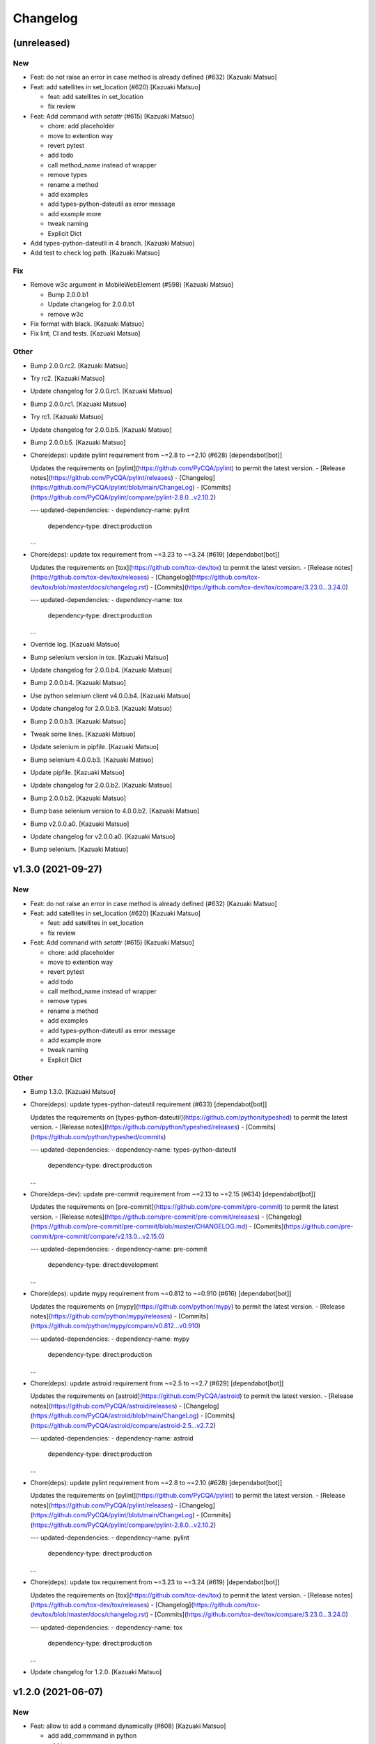 Changelog
=========


(unreleased)
------------

New
~~~
- Feat: do not raise an error in case method is already defined (#632)
  [Kazuaki Matsuo]
- Feat: add satellites in set_location (#620) [Kazuaki Matsuo]

  * feat: add satellites in set_location

  * fix review
- Feat: Add command with `setattr` (#615) [Kazuaki Matsuo]

  * chore: add placeholder

  * move to extention way

  * revert pytest

  * add todo

  * call method_name instead of wrapper

  * remove types

  * rename a method

  * add examples

  * add types-python-dateutil as error message

  * add example more

  * tweak naming

  * Explicit Dict
- Add types-python-dateutil in 4 branch. [Kazuaki Matsuo]
- Add test to check log path. [Kazuaki Matsuo]

Fix
~~~
- Remove w3c argument in MobileWebElement (#598) [Kazuaki Matsuo]

  * Bump 2.0.0.b1

  * Update changelog for 2.0.0.b1

  * remove w3c
- Fix format with black. [Kazuaki Matsuo]
- Fix lint, CI and tests. [Kazuaki Matsuo]

Other
~~~~~
- Bump 2.0.0.rc2. [Kazuaki Matsuo]
- Try rc2. [Kazuaki Matsuo]
- Update changelog for 2.0.0.rc1. [Kazuaki Matsuo]
- Bump 2.0.0.rc1. [Kazuaki Matsuo]
- Try rc1. [Kazuaki Matsuo]
- Update changelog for 2.0.0.b5. [Kazuaki Matsuo]
- Bump 2.0.0.b5. [Kazuaki Matsuo]
- Chore(deps): update pylint requirement from ~=2.8 to ~=2.10 (#628)
  [dependabot[bot]]

  Updates the requirements on [pylint](https://github.com/PyCQA/pylint) to permit the latest version.
  - [Release notes](https://github.com/PyCQA/pylint/releases)
  - [Changelog](https://github.com/PyCQA/pylint/blob/main/ChangeLog)
  - [Commits](https://github.com/PyCQA/pylint/compare/pylint-2.8.0...v2.10.2)

  ---
  updated-dependencies:
  - dependency-name: pylint
    dependency-type: direct:production
  ...
- Chore(deps): update tox requirement from ~=3.23 to ~=3.24 (#619)
  [dependabot[bot]]

  Updates the requirements on [tox](https://github.com/tox-dev/tox) to permit the latest version.
  - [Release notes](https://github.com/tox-dev/tox/releases)
  - [Changelog](https://github.com/tox-dev/tox/blob/master/docs/changelog.rst)
  - [Commits](https://github.com/tox-dev/tox/compare/3.23.0...3.24.0)

  ---
  updated-dependencies:
  - dependency-name: tox
    dependency-type: direct:production
  ...
- Override log. [Kazuaki Matsuo]
- Bump selenium version in tox. [Kazuaki Matsuo]
- Update changelog for 2.0.0.b4. [Kazuaki Matsuo]
- Bump 2.0.0.b4. [Kazuaki Matsuo]
- Use python selenium client v4.0.0.b4. [Kazuaki Matsuo]
- Update changelog for 2.0.0.b3. [Kazuaki Matsuo]
- Bump 2.0.0.b3. [Kazuaki Matsuo]
- Tweak some lines. [Kazuaki Matsuo]
- Update selenium in pipfile. [Kazuaki Matsuo]
- Bump selenium 4.0.0.b3. [Kazuaki Matsuo]
- Update pipfile. [Kazuaki Matsuo]
- Update changelog for 2.0.0.b2. [Kazuaki Matsuo]
- Bump 2.0.0.b2. [Kazuaki Matsuo]
- Bump base selenium version to 4.0.0.b2. [Kazuaki Matsuo]
- Bump v2.0.0.a0. [Kazuaki Matsuo]
- Update changelog for v2.0.0.a0. [Kazuaki Matsuo]
- Bump selenium. [Kazuaki Matsuo]


v1.3.0 (2021-09-27)
-------------------

New
~~~
- Feat: do not raise an error in case method is already defined (#632)
  [Kazuaki Matsuo]
- Feat: add satellites in set_location (#620) [Kazuaki Matsuo]

  * feat: add satellites in set_location

  * fix review
- Feat: Add command with `setattr` (#615) [Kazuaki Matsuo]

  * chore: add placeholder

  * move to extention way

  * revert pytest

  * add todo

  * call method_name instead of wrapper

  * remove types

  * rename a method

  * add examples

  * add types-python-dateutil as error message

  * add example more

  * tweak naming

  * Explicit Dict

Other
~~~~~
- Bump 1.3.0. [Kazuaki Matsuo]
- Chore(deps): update types-python-dateutil requirement (#633)
  [dependabot[bot]]

  Updates the requirements on [types-python-dateutil](https://github.com/python/typeshed) to permit the latest version.
  - [Release notes](https://github.com/python/typeshed/releases)
  - [Commits](https://github.com/python/typeshed/commits)

  ---
  updated-dependencies:
  - dependency-name: types-python-dateutil
    dependency-type: direct:production
  ...
- Chore(deps-dev): update pre-commit requirement from ~=2.13 to ~=2.15
  (#634) [dependabot[bot]]

  Updates the requirements on [pre-commit](https://github.com/pre-commit/pre-commit) to permit the latest version.
  - [Release notes](https://github.com/pre-commit/pre-commit/releases)
  - [Changelog](https://github.com/pre-commit/pre-commit/blob/master/CHANGELOG.md)
  - [Commits](https://github.com/pre-commit/pre-commit/compare/v2.13.0...v2.15.0)

  ---
  updated-dependencies:
  - dependency-name: pre-commit
    dependency-type: direct:development
  ...
- Chore(deps): update mypy requirement from ~=0.812 to ~=0.910 (#616)
  [dependabot[bot]]

  Updates the requirements on [mypy](https://github.com/python/mypy) to permit the latest version.
  - [Release notes](https://github.com/python/mypy/releases)
  - [Commits](https://github.com/python/mypy/compare/v0.812...v0.910)

  ---
  updated-dependencies:
  - dependency-name: mypy
    dependency-type: direct:production
  ...
- Chore(deps): update astroid requirement from ~=2.5 to ~=2.7 (#629)
  [dependabot[bot]]

  Updates the requirements on [astroid](https://github.com/PyCQA/astroid) to permit the latest version.
  - [Release notes](https://github.com/PyCQA/astroid/releases)
  - [Changelog](https://github.com/PyCQA/astroid/blob/main/ChangeLog)
  - [Commits](https://github.com/PyCQA/astroid/compare/astroid-2.5...v2.7.2)

  ---
  updated-dependencies:
  - dependency-name: astroid
    dependency-type: direct:production
  ...
- Chore(deps): update pylint requirement from ~=2.8 to ~=2.10 (#628)
  [dependabot[bot]]

  Updates the requirements on [pylint](https://github.com/PyCQA/pylint) to permit the latest version.
  - [Release notes](https://github.com/PyCQA/pylint/releases)
  - [Changelog](https://github.com/PyCQA/pylint/blob/main/ChangeLog)
  - [Commits](https://github.com/PyCQA/pylint/compare/pylint-2.8.0...v2.10.2)

  ---
  updated-dependencies:
  - dependency-name: pylint
    dependency-type: direct:production
  ...
- Chore(deps): update tox requirement from ~=3.23 to ~=3.24 (#619)
  [dependabot[bot]]

  Updates the requirements on [tox](https://github.com/tox-dev/tox) to permit the latest version.
  - [Release notes](https://github.com/tox-dev/tox/releases)
  - [Changelog](https://github.com/tox-dev/tox/blob/master/docs/changelog.rst)
  - [Commits](https://github.com/tox-dev/tox/compare/3.23.0...3.24.0)

  ---
  updated-dependencies:
  - dependency-name: tox
    dependency-type: direct:production
  ...
- Update changelog for 1.2.0. [Kazuaki Matsuo]


v1.2.0 (2021-06-07)
-------------------

New
~~~
- Feat: allow to add a command dynamically (#608) [Kazuaki Matsuo]

  * add add_commmand in python

  * add test

  * add exceptions, tweak method

  * append docstring

  * add $id example

  * use pytest.raises

  * add examples as docstring

Other
~~~~~
- Bump 1.2.0. [Kazuaki Matsuo]
- Chore(deps-dev): update pre-commit requirement from ~=2.12 to ~=2.13
  (#607) [dependabot[bot]]

  Updates the requirements on [pre-commit](https://github.com/pre-commit/pre-commit) to permit the latest version.
  - [Release notes](https://github.com/pre-commit/pre-commit/releases)
  - [Changelog](https://github.com/pre-commit/pre-commit/blob/master/CHANGELOG.md)
  - [Commits](https://github.com/pre-commit/pre-commit/compare/v2.12.0...v2.13.0)
- Chore(deps): update pytest-cov requirement from ~=2.11 to ~=2.12
  (#606) [Kazuaki Matsuo, dependabot[bot]]

  * chore(deps): update pytest-cov requirement from ~=2.11 to ~=2.12

  Updates the requirements on [pytest-cov](https://github.com/pytest-dev/pytest-cov) to permit the latest version.
  - [Release notes](https://github.com/pytest-dev/pytest-cov/releases)
  - [Changelog](https://github.com/pytest-dev/pytest-cov/blob/master/CHANGELOG.rst)
  - [Commits](https://github.com/pytest-dev/pytest-cov/compare/v2.11.0...v2.12.0)
- Chore(deps): update pylint requirement from ~=2.7 to ~=2.8 (#600)
  [dependabot[bot]]

  Updates the requirements on [pylint](https://github.com/PyCQA/pylint) to permit the latest version.
  - [Release notes](https://github.com/PyCQA/pylint/releases)
  - [Changelog](https://github.com/PyCQA/pylint/blob/master/ChangeLog)
  - [Commits](https://github.com/PyCQA/pylint/compare/pylint-2.7.0...pylint-2.8.1)
- Chore(deps-dev): update pre-commit requirement from ~=2.11 to ~=2.12
  (#599) [dependabot[bot]]

  Updates the requirements on [pre-commit](https://github.com/pre-commit/pre-commit) to permit the latest version.
  - [Release notes](https://github.com/pre-commit/pre-commit/releases)
  - [Changelog](https://github.com/pre-commit/pre-commit/blob/master/CHANGELOG.md)
  - [Commits](https://github.com/pre-commit/pre-commit/compare/v2.11.0...v2.12.0)
- Chore(deps): update isort requirement from ~=5.7 to ~=5.8 (#596)
  [dependabot[bot]]

  Updates the requirements on [isort](https://github.com/pycqa/isort) to permit the latest version.
  - [Release notes](https://github.com/pycqa/isort/releases)
  - [Changelog](https://github.com/PyCQA/isort/blob/develop/CHANGELOG.md)
  - [Commits](https://github.com/pycqa/isort/compare/5.7.0...5.8.0)


v1.1.0 (2021-03-10)
-------------------

New
~~~
- Feat: Add optional location speed attribute for android devices (#594)
  [salabogdan]
- Feat: Added docstring for macOS screenrecord option (#580) [Mori
  Atsushi]

  * Added docstring for macOS screenrecord option

  * tweak

  * review comment
- Feat: add warning to drop forceMjsonwp for W3C (#567) [Kazuaki Matsuo]

  * tweak

  * fix test

  * print warning

  * revert test

  * Update webdriver.py

  * fix autopep8
- Feat: Added descriptions for newly added screenrecord opts (#540)
  [Mori Atsushi]

  * Add description for newly added opts for screen record

  * Updates

Test
~~~~
- Ci: Use node v12 (#585) [Mori Atsushi]

  * Use node 12 on ci

  * Update copyright

  * Update README for doc

  * tweak

  * fix copyright

  * try py310

  * remove py310
- Ci: remove travis (#581) [Mori Atsushi]

  * Removed travis and run unit test on azure

  * review comment

  * run tox on azure pipelines

  * removed tox-travis from pipfile
- Ci: move azure project to Appium CI, update readme (#564) [Kazuaki
  Matsuo]
- Ci: Added py39-dev for travis (#557) [Mori Atsushi]

  * ci: Added py39-dev

  * Add xv option for debug

  * [debug] pip list

  * Avoid error in py39

  * Updated modules in pre-commit
- Ci: upgrade xcode and macos (#556) [Mori Atsushi]

  * ci: upgrade xcode ver and macos

  * Upgrade iOS ver for functional tests

  * Changed xcode to 11.6

Other
~~~~~
- Chore(deps-dev): update pre-commit requirement from ~=2.10 to ~=2.11
  (#595) [dependabot[bot]]

  Updates the requirements on [pre-commit](https://github.com/pre-commit/pre-commit) to permit the latest version.
  - [Release notes](https://github.com/pre-commit/pre-commit/releases)
  - [Changelog](https://github.com/pre-commit/pre-commit/blob/master/CHANGELOG.md)
  - [Commits](https://github.com/pre-commit/pre-commit/compare/v2.10.0...v2.11.0)
- Chore(deps): update tox requirement from ~=3.22 to ~=3.23 (#593)
  [dependabot[bot]]

  Updates the requirements on [tox](https://github.com/tox-dev/tox) to permit the latest version.
  - [Release notes](https://github.com/tox-dev/tox/releases)
  - [Changelog](https://github.com/tox-dev/tox/blob/3.23.0/docs/changelog.rst)
  - [Commits](https://github.com/tox-dev/tox/compare/3.22.0...3.23.0)
- Chore(deps): update pylint requirement from ~=2.6 to ~=2.7 (#588)
  [Mori Atsushi, dependabot[bot]]

  Updates the requirements on [pylint](https://github.com/PyCQA/pylint) to permit the latest version.
  - [Release notes](https://github.com/PyCQA/pylint/releases)
  - [Changelog](https://github.com/PyCQA/pylint/blob/master/ChangeLog)
  - [Commits](https://github.com/PyCQA/pylint/compare/pylint-2.6.0...pylint-2.7.0)
- Chore(deps): update astroid requirement from ~=2.4 to ~=2.5 (#587)
  [dependabot[bot]]

  Updates the requirements on [astroid](https://github.com/PyCQA/astroid) to permit the latest version.
  - [Release notes](https://github.com/PyCQA/astroid/releases)
  - [Changelog](https://github.com/PyCQA/astroid/blob/master/ChangeLog)
  - [Commits](https://github.com/PyCQA/astroid/compare/astroid-2.4.0...astroid-2.5)
- Chore(deps): update mypy requirement from ~=0.800 to ~=0.812 (#589)
  [Mori Atsushi, dependabot[bot]]

  * chore(deps): update mypy requirement from ~=0.800 to ~=0.812

  Updates the requirements on [mypy](https://github.com/python/mypy) to permit the latest version.
  - [Release notes](https://github.com/python/mypy/releases)
  - [Commits](https://github.com/python/mypy/compare/v0.800...v0.812)

  Signed-off-by: dependabot[bot] <support@github.com>

  * Fix mypy error with mypy v0.812 (#590)

  * chore(deps): update mypy requirement from ~=0.800 to ~=0.812

  Updates the requirements on [mypy](https://github.com/python/mypy) to permit the latest version.
  - [Release notes](https://github.com/python/mypy/releases)
  - [Commits](https://github.com/python/mypy/compare/v0.800...v0.812)
- Chore(deps): update tox requirement from ~=3.21 to ~=3.22 (#586)
  [dependabot[bot]]

  Updates the requirements on [tox](https://github.com/tox-dev/tox) to permit the latest version.
  - [Release notes](https://github.com/tox-dev/tox/releases)
  - [Changelog](https://github.com/tox-dev/tox/blob/master/docs/changelog.rst)
  - [Commits](https://github.com/tox-dev/tox/compare/3.21.0...3.22.0)
- Chore: Add table for screen_record kwarg (#582) [Mori Atsushi]

  * Add table for kwarg

  * update

  * Add missing doc to stop_recording

  * Push auto-generated changes by sphinx

  * delete duplicated entry [skip ci]
- Chore(deps): update isort requirement from ~=5.0 to ~=5.7 (#578)
  [dependabot-preview[bot]]

  Updates the requirements on [isort](https://github.com/pycqa/isort) to permit the latest version.
  - [Release notes](https://github.com/pycqa/isort/releases)
  - [Changelog](https://github.com/PyCQA/isort/blob/develop/CHANGELOG.md)
  - [Commits](https://github.com/pycqa/isort/compare/5.0.0...5.7.0)
- Create Dependabot config file (#579) [dependabot-preview[bot],
  dependabot-preview[bot]]
- Chore: Update pipfile to respect isort v5 (#577) [Mori Atsushi]
- Chore: Fix iOS app management functional tests (#575) [Mori Atsushi]

  * Added sleep to wait the app has gone

  * Upgrade AndroidSDK to 30 from 27

  * Added sleep to ios tc

  * Fix android activities test

  * Revert android sdk ver

  * Used timer instead of fixed wait time

  * Created wait_for

  * Update test/functional/test_helper.py

  * review comments

  * review comments

  * Extend callable type

  * fix

  * review comment

  * review comment

  * review comment

  * fix comment
- Chore: Fix functional keyboard tests with appium v1.21.0-beta.0 (#574)
  [Mori Atsushi]

  * Fix function keyboard tests

  * Updated class name for keyboard
- Chore: Apply Black code formatter (#571) [Mori Atsushi]

  * Applied black (length: 120, String skipped)

  * Updated related to ci

  * Update README
- Chore: address selenium-4 branch in readme (#566) [Kazuaki Matsuo]
- Docs: fix wrong code example in README.md (#555) [sanlengjingvv]
- Update changelog for 1.0.2. [Kazuaki Matsuo]


v1.0.2 (2020-07-15)
-------------------
- Bump 1.0.2. [Kazuaki Matsuo]
- Chore: Add the workaround to avoid service freezes on Windows (#552)
  [Mykola Mokhnach]
- Chore: add checking package file count comparison in release script
  (#547) [Kazuaki Matsuo]

  * chore: Add file count in release script

  * use f string for Python 3 :P

  * handle exit in method
- Update changelog for 1.0.1. [Kazuaki Matsuo]


v1.0.1 (2020-05-18)
-------------------

Fix
~~~
- Broken package (#545) [Kazuaki Matsuo]

  * add appium/webdriver/py.typed in find_packages

  * fix

Other
~~~~~
- Bump 1.0.1. [Kazuaki Matsuo]
- Update changelog for 1.0.0. [Kazuaki Matsuo]


v1.0.0 (2020-05-16)
-------------------

New
~~~
- Feat: Added Makefile (#530) [Mori Atsushi]

  * Created setup.cfg

  * Updated lib ver for pre-commit

  * Fix ci.sh to set failure even when one command failed

  * Fix pylint error

  * Add help to Makefile

  * Update README

  * Add check-all command
- Feat: Merge python3 branch to master (#526) [Hannes Hauer, Hannes
  Hauer <hanneshauer@beeware.at>    * chore: Update readme and
  gitchangelog section role (#524) (#525)    * chore: tweak changelog
  filter    * address stoping Python 2 support    * 2 instead of 2.0...
  * tweak readme    * Revert some unexpected changes    * review
  comments    * Changed bound for TypeVar    * Fix crashing ci    *
  Remove beta    Co-authored-by: dependabot-preview[bot]
  <27856297+dependabot-preview[bot]@users.noreply.github.com>, Kazuaki
  Matsuo, Kazuaki Matsuo, Mori Atsushi, Mykola Mokhnach, Mykola
  Mokhnach, Nrupesh Patel, Nrupesh Patel, Venkatesh, Venkatesh]

  * Drop py2 support (#478)

  * Drop py2 support

  * Support 3.7+

  * Add explicit type declarations (#482)

  * Fixed mypy warning: touch_action.py

  * Fixed mypy warning: multi_action.py

  * Fixed mypy warning: extensions/android

  * Fixed mypy warning: extensions/search_context

  * Updated

  * Revert some changes to run unit test

  * Review comments

  * Updates

  * Updates

  * Add mypy check to ci.sh

  * Add mypy to Pipfile

  * Updates

  * Update README

  * Revert unexpected changes

  * Updates Dict

  * Revert unexpected changes

  * Updates

  * Review comments

  * Review comments

  * tweak

  * Restore and modify changes

  * Fix wrong return type

  * Add comments

  * Revert unexpected changes

  * Fix mypy error

  * updates

  * Add mypy to pre-commit (#485)

  * chore: Applied some py3 formats (#486)

  * Removed unused import

  * Removed unnecessary codes

  * Applied f'' format instead ''.format()

  * Fixes

  * tweak

  * chore: Fix mypy errors under test folder (#487)

  * Fix mypy errors under test folder

  * Add mypy check for test folder to pre-commit

  * Add mypy check to ci

  * chore: Remove unittest dependency (#488)

  * Removed unnecessary codes from calling super

  * Removed unittest dependency

  * Upgrade the dependencies to the latest

  * Removed unused args

  * Review comments

  * Update mock requirement from ~=3.0 to ~=4.0 (#502)

  Updates the requirements on [mock](https://github.com/testing-cabal/mock) to permit the latest version.
  - [Release notes](https://github.com/testing-cabal/mock/releases)
  - [Changelog](https://github.com/testing-cabal/mock/blob/master/CHANGELOG.rst)
  - [Commits](https://github.com/testing-cabal/mock/compare/3.0.0...4.0.0)

  Signed-off-by: dependabot-preview[bot] <support@dependabot.com>

  * Add 'from' to except (#503)

  * Update pre-commit requirement from ~=1.21 to ~=2.1 (#506)

  Updates the requirements on [pre-commit](https://github.com/pre-commit/pre-commit) to permit the latest version.
  - [Release notes](https://github.com/pre-commit/pre-commit/releases)
  - [Changelog](https://github.com/pre-commit/pre-commit/blob/master/CHANGELOG.md)
  - [Commits](https://github.com/pre-commit/pre-commit/compare/v1.21.0...v2.1.0)

  Signed-off-by: dependabot-preview[bot] <support@dependabot.com>

  * doc: Add script to generate sphinx doc  (#508)

  * Add quickstart template files

  * Update conf file

  * Update

  * Update settings

  * Change project name

  * Add script to generate docs

  * Changed header title

  * Add new line to usage section

  * Add py.typed file(PEP561)

  * Replace \n with new line

  * tweak

  * Use sphinx format for tables

  * Rebase python3 branch with master (#522)

  * Update pytest-cov requirement from ~=2.6 to ~=2.8 (#489)

  Updates the requirements on [pytest-cov](https://github.com/pytest-dev/pytest-cov) to permit the latest version.
  - [Release notes](https://github.com/pytest-dev/pytest-cov/releases)
  - [Changelog](https://github.com/pytest-dev/pytest-cov/blob/master/CHANGELOG.rst)
  - [Commits](https://github.com/pytest-dev/pytest-cov/compare/v2.6.0...v2.8.1)

  Signed-off-by: dependabot-preview[bot] <support@dependabot.com>

  * Update autopep8 requirement from ~=1.4 to ~=1.5 (#490)

  Updates the requirements on [autopep8](https://github.com/hhatto/autopep8) to permit the latest version.
  - [Release notes](https://github.com/hhatto/autopep8/releases)
  - [Commits](https://github.com/hhatto/autopep8/compare/v1.4...v1.5)

  Signed-off-by: dependabot-preview[bot] <support@dependabot.com>

  * Update tox-travis requirement from ~=0.11 to ~=0.12 (#491)

  Updates the requirements on [tox-travis](https://github.com/tox-dev/tox-travis) to permit the latest version.
  - [Release notes](https://github.com/tox-dev/tox-travis/releases)
  - [Changelog](https://github.com/tox-dev/tox-travis/blob/master/HISTORY.rst)
  - [Commits](https://github.com/tox-dev/tox-travis/compare/0.11...0.12)

  Signed-off-by: dependabot-preview[bot] <support@dependabot.com>

  * Update tox requirement from ~=3.6 to ~=3.14 (#494)

  Updates the requirements on [tox](https://github.com/tox-dev/tox) to permit the latest version.
  - [Release notes](https://github.com/tox-dev/tox/releases)
  - [Changelog](https://github.com/tox-dev/tox/blob/master/docs/changelog.rst)
  - [Commits](https://github.com/tox-dev/tox/compare/3.6.0...3.14.3)

  Signed-off-by: dependabot-preview[bot] <support@dependabot.com>

  * chore: Fix find_by_images_tests.py (#495)

  * chore: Fix find_by_images_tests.py

  * Add installation opencv4nodejs

  * Fix typo

  * Add taking screen record to find_by_image_test

  * Fix errors on the emulator

  * Remove unused imports

  * feat: Add viewmatcher (#480)

  * Add android view matcher as strategy locator

  * Add docstring

  * Add functional test

  * Remove find_elements_by_android_data_matcher

  * Fix docstring

  * tweak docstring

  * Bump 0.50

  * Update changelog for 0.50

  * Fix flaky functional tests (#473)

  * Run all tests

  * Fix apk file path

  * Skip find_element_by_image test cases

  * Skip context switching test

  * Skip multi tap test on CI

  * Change strategy for waiting element

  * Add functions for same steps

  * Restore unexpected changes

  * Fix touch_action_tests

  * Fix

  * Fix
  Fix test_driver_swipe

  * fix

  * Create _move_to_[target_view]

  * [test_driver_swipe] Add wait

  * feat: Add idempotency key header to create session requests (#514)

  * feat: Override send_keys without file upload function (#515)

  * add send_keys_direct

  * override send_keys

  * tune

  * add unittest instead of functional test

  * tweak syntax

  * Bump 0.51

  * Update changelog for 0.51

  * test: Fix test_clear flaky functional test (#519)

  * test: Add unit test for set_value (setImmediateValue) (#518)

  * chore: Fix int - str comparison error in ios desired capabilities (#517)

  if number >= PytestXdistWorker.COUNT:

Fix
~~~
- Tune mixin types, so linters could recognize them better (#536)
  [Mykola Mokhnach]

Test
~~~~
- Test: Add appium_service functional test (#531) [Mori Atsushi]

  * Add appium_service functional test

  * Fix expressions

Other
~~~~~
- Bump 1.0.0. [Kazuaki Matsuo]
- Chore: Updates docstring (#533) [Mori Atsushi]

  * Updates docstring

  * Add description to Returns field

  * Remove type from docstring

  Since type hint already added to args

  * Set default lang to en

  * Change usage style in docstring

  * Updates

  * Remove rtype

  unnecessary anymore since type hint works for auto completion

  * tweak

  * Update return type

  * Restore types for keyword args

  * Remove types from Return field

  Except for property and TypeVar
- Chore: Remove  saucetestcase from the client (#539) [Mykola Mokhnach]
- Chore: add py.typed in package, add maintainers (#538) [Kazuaki
  Matsuo]
- Docs: Update documentation (#527) [Kazuaki Matsuo]

  * Chore: correct license, update readme

  * cleanup

  * docs: update the url of documentation
- Chore: Update readme and gitchangelog section role (#524) [Kazuaki
  Matsuo]

  * chore: tweak changelog filter

  * address stoping Python 2 support

  * 2 instead of 2.0...

  * tweak readme
- Update changelog for 0.52. [Kazuaki Matsuo]


v0.52 (2020-04-23)
------------------

Fix
~~~
- Handling of dictionary-values in WebElement.get_attribute() (#521)
  [Hannes Hauer]

Test
~~~~
- Test: Add unit test for set_value (setImmediateValue) (#518) [Nrupesh
  Patel]
- Test: Fix test_clear flaky functional test (#519) [Nrupesh Patel]

Other
~~~~~
- Bump 0.52. [Kazuaki Matsuo]
- Chore: Fix int - str comparison error in ios desired capabilities
  (#517) [Venkatesh]

  if number >= PytestXdistWorker.COUNT:
- Update changelog for 0.51. [Kazuaki Matsuo]


v0.51 (2020-04-12)
------------------

New
~~~
- Feat: Override send_keys without file upload function (#515) [Kazuaki
  Matsuo]

  * add send_keys_direct

  * override send_keys

  * tune

  * add unittest instead of functional test

  * tweak syntax
- Feat: Add idempotency key header to create session requests (#514)
  [Mykola Mokhnach]

Fix
~~~
- Fix flaky functional tests (#473) [Mori Atsushi]

  * Run all tests

  * Fix apk file path

  * Skip find_element_by_image test cases

  * Skip context switching test

  * Skip multi tap test on CI

  * Change strategy for waiting element

  * Add functions for same steps

  * Restore unexpected changes

  * Fix touch_action_tests

  * Fix

  * Fix
  Fix test_driver_swipe

  * fix

  * Create _move_to_[target_view]

  * [test_driver_swipe] Add wait

Other
~~~~~
- Bump 0.51. [Kazuaki Matsuo]
- Update changelog for 0.50. [Kazuaki Matsuo]


v0.50 (2020-02-10)
------------------

New
~~~
- Feat: Add viewmatcher (#480) [Mori Atsushi]

  * Add android view matcher as strategy locator

  * Add docstring

  * Add functional test

  * Remove find_elements_by_android_data_matcher

  * Fix docstring

  * tweak docstring

Test
~~~~
- Ci: Take screen record as evidence (#481) [Mori Atsushi]

  * Take screen record for android

  * Take screen record for iOS

  * Save screen record for iOS

Other
~~~~~
- Bump 0.50. [Kazuaki Matsuo]
- Chore: Fix find_by_images_tests.py (#495) [Mori Atsushi]

  * chore: Fix find_by_images_tests.py

  * Add installation opencv4nodejs

  * Fix typo

  * Add taking screen record to find_by_image_test

  * Fix errors on the emulator

  * Remove unused imports
- Update tox requirement from ~=3.6 to ~=3.14 (#494) [dependabot-
  preview[bot]]

  Updates the requirements on [tox](https://github.com/tox-dev/tox) to permit the latest version.
  - [Release notes](https://github.com/tox-dev/tox/releases)
  - [Changelog](https://github.com/tox-dev/tox/blob/master/docs/changelog.rst)
  - [Commits](https://github.com/tox-dev/tox/compare/3.6.0...3.14.3)
- Update tox-travis requirement from ~=0.11 to ~=0.12 (#491)
  [dependabot-preview[bot]]

  Updates the requirements on [tox-travis](https://github.com/tox-dev/tox-travis) to permit the latest version.
  - [Release notes](https://github.com/tox-dev/tox-travis/releases)
  - [Changelog](https://github.com/tox-dev/tox-travis/blob/master/HISTORY.rst)
  - [Commits](https://github.com/tox-dev/tox-travis/compare/0.11...0.12)
- Update autopep8 requirement from ~=1.4 to ~=1.5 (#490) [dependabot-
  preview[bot]]

  Updates the requirements on [autopep8](https://github.com/hhatto/autopep8) to permit the latest version.
  - [Release notes](https://github.com/hhatto/autopep8/releases)
  - [Commits](https://github.com/hhatto/autopep8/compare/v1.4...v1.5)
- Update pytest-cov requirement from ~=2.6 to ~=2.8 (#489) [dependabot-
  preview[bot]]

  Updates the requirements on [pytest-cov](https://github.com/pytest-dev/pytest-cov) to permit the latest version.
  - [Release notes](https://github.com/pytest-dev/pytest-cov/releases)
  - [Changelog](https://github.com/pytest-dev/pytest-cov/blob/master/CHANGELOG.rst)
  - [Commits](https://github.com/pytest-dev/pytest-cov/compare/v2.6.0...v2.8.1)
- Chore: add try/catch in release script (#479) [Kazuaki Matsuo]

  * Add m and try/catch in pushing

  * fix error message

  * remove -m since it does not work for this usage
- [CI] Run with iOS 13.3 and Xcode 11.3 (#477) [Mori Atsushi]

  * [CI] Run with iOS 13.3 and Xcode 11.3

  * Skip the case which has problem on Xcode 11.3

  * Update FyndByIOClassChainTests along to iOS13

  * Update FyndByElementWebelementTests along to iOS13

  * Update KeyboardTests along to iOS13

  * Update webdriver_tests along to iOS13

  * Run test_find_element_by_isvisible with simpleIsVisibleCheck caps

  * Run test_hide_keyboard_no_key_name

  * Remove unused codes

  * [Readme] py.test -> pytest
- Update changelog for 0.49. [Kazuaki Matsuo]


v0.49 (2019-12-24)
------------------

New
~~~
- Add IME unittest (#475) [Mori Atsushi]
- Add new locator strategy find_elements_by_windows_uiautomation and
  test. [Manoj Kumar]
- Add new locator strategy find_element_by_windows_uiautomation. [Manoj
  Kumar]

Fix
~~~
- Fix functional test broken by previous commit. [Manoj Kumar]
- Fix CI (Failed iOS) (#460) [Mori Atsushi]

  * Fix CI (Failed iOS)

  * Fix variable name

Other
~~~~~
- Bump 0.49. [Kazuaki Matsuo]
- Move session/execute_mobile commands to mixin class (#471) [Mori
  Atsushi]

  * Fix get_all_sessions

  * Revert changes

  * Move execute_mobile_command codes to mixin class

  * Update docstring

  It's same to webdriver.py

  * Use /sessions as endpoint for all_sessions

  https://github.com/appium/appium-base-driver/blob/master/docs/mjsonwp/protocol-methods.md

  * Delete unnecessary codes
- Replace apk for functional test (#470) [Mori Atsushi]

  * Replace apk for functional test

  https://github.com/appium/android-apidemos/releases/tag/v3.1.0

  * Use sdkVer 27

  * Update app package name

  * Fix: can't find android device

  * review comments

  * tweak
- Support for log_event and get_events command (#469) [Mori Atsushi]

  * Use appium/events as endpoint to get events

  * Removed unnecessary codes

  * Update unittest along to changes

  * Update docstring

  * Created LogEvents class

  * Support log_event

  * Add unittest for log_event

  * Add functional test for log_event and get_event

  * review comments

  * Restore events API

  * Add type as arg to get_events

  * tweak

  * Removed type arg from get_events

  It isn't implemented yet for now

  * Add type arg to get_event

  The value isn't passed to the server for now.

  * Updated along to type
- Cleaned up test codes (#466) [Mori Atsushi]

  * Deleted unnecessary codes

  * Move functional tests to correct class

  * Move some tests

  * Created search_context/windows_test

  * [functional] Created search_context package

  * Remove class method decolator

  * Fix import error

  * Add BaseTestCase for ios functional testcases

  * Add test_helper for android functional test

  * Add __init__.py

  * Deleted unused imports
- Move search context methods from webdriver and webelement to
  search_context (#461) [Mori Atsushi]

  * Move ios search context methods to search_context file

  * Move android search text methods

  * Move windows search context

  * Move mobile search context

  * Divided search_context into each class

  * Move custom and image methods

  * Move contents in search_context.py to __init__.py

  * Add rtype to each docstring for auto completion in IDE

  * Add comments
- [CI] Run functional tests nightly (#463) [Mori Atsushi]

  * [CI] Run functional tests nightly

  * Extend timeout to wait for 2nd session created

  * Skip flaky test_all_sessions
- Revert some changes to fix broken codes (#462) [Mori Atsushi]

  * Revert some changes

  * Fix typo
- Move commands from webdriver as mixins class (#459) [Manoj Kumar]

  * move to mixins class

  * Create common class with its tests

  * incorporating PR comments
- Update changelog for 0.48. [Kazuaki Matsuo]
- Bump 0.48. [Kazuaki Matsuo]


v0.48 (2019-10-22)
------------------

New
~~~
- Add docs on start activity with args. [Manoj Kumar]
- Add unit tests Activate app. [Manoj Kumar]
- Add unit tests for keyboard API (#452) [Manoj Kumar]

  * Add Unit tests for Keyboard API

  * incorporating review comments

  * change per review comment
- Feat: Adding getAllSessions (#446) [Manoj Kumar]

  * Adding getAllSessions

  * adjust per lint

  * fix comments
- Add downloads badge (#441) [Mori Atsushi]

Fix
~~~
- Fix docstring, add getting available port number (#448) [Kazuaki
  Matsuo]

  * fix docstring, add getting available port number

  * add WebDriverWait

  * define custom wait

  * move get available port in another module

  * follow python wait condition name
- Fix CI fails (Updated iOS ver) (#440) [Mori Atsushi]

  * Updated iOS ver to fix CI fails

  * Update capability for safari test on ios

  * Fix travis CI fails
- Fix CI fails (#436) [Mori Atsushi]

  * Skip taking the screenshot not in CI

  * Skip py38 on travis
- Fix isort behavior for mock (#432) [Mori Atsushi]

  * Fix isort behavior for mock

  * Add guide to add 3rd party modules to isort conf

  * Add guide for docstrings

  * Delete unnecessary codes
- Fix android flaky tests (#413) [Mori Atsushi]

  * Fix android flaky tests

  * Use androidSdkVer 27 for emulator

  * Skip find_by_accessibility_id, find_by_uiautomator

  * Changed from https://github.com/ki4070ma/python-client/pull/5

  * Add save_appium_log.yml

  * Don't run flaky tests on CI

  * Rename class name

Test
~~~~
- Test: Add unit tests for application_tests (#454) [Manoj Kumar]

  * Add unit tests for application_tests

  * change body values to be empty
- Test: add Unit tests currentPackage (#453) [Manoj Kumar]
- Test: add unit test unlock (#450) [Manoj Kumar]
- Ci: try run all scripts and exit 1 when something fails (#431)
  [Kazuaki Matsuo]

  * try run all scripts and exit 1 when something fails

  * ignore link in Python 3.7 because of runtime error

Other
~~~~~
- Docs: Minor fix in README (#445) [Aliakbar]
- AndroidKey class for Key Codes added. (#443) [Aliakbar]

  * AndroidKey class for Key Codes added.

  AndroidKey enum from java client ported. Instead of using unreadable numbers in code we can use these constant in order to write more readable code.

  * Android native key test

  Test for native key module which contains key codes for android keys.

  * Fixed # sign in comment instead of *

  * Change returns

  Instead of `if` and two return statements.

  * Used AndroidKey.XXX instead of numbers in tests

  * Make fuctions similar to  is_gamepad_button

  Used a similar sentence format for similar functions as is_gamepad_button.

  * Make function names as is in java-client

  * Underscore in the beginning of constant removed
- Run unittest with python3.8 (#433) [Mori Atsushi]
- Bump 0.47. [Kazuaki Matsuo]
- Update changelog for 0.47. [Kazuaki Matsuo]


v0.47 (2019-08-22)
------------------

New
~~~
- Add events property (#429) [Dan Graham]

  * add GET_SESSION

  * add events property, this property will get the current information of the session and get the events timings

  * add method for getting session_capabilities

  * update docstring

  * apply isort
- Add screenrecord unittest (#426) [Mori Atsushi]

  * Fix wrong docstring

  * Add screen_record unittest

  * Rename class names

  * Move test files

  * Fix docstring
- Add videoFilters option documentation (#419) [Mykola Mokhnach]
- Add remote_fs unittest (#410) [Mori Atsushi]

  * Add test_push_file unittest

  * Add test_pull_file unittest

  * Add remote_fs error cases unittest

Fix
~~~
- CI doesn't fail even if autopep8 makes changes (#422) [Mori Atsushi]

  * Fix: CI doesn't fail even if autopep8 makes changes

  * Fix: CI failure

Other
~~~~~
- Change altitude optional as arg for set_location (#415) [Mori Atsushi]

  * Change altitude optional as arg for set_location

  * Add comments

  * review comments
- Update docstring (#407) [Mori Atsushi]

  * Remove import error on pycharm

  And update docstring

  * Update docstring

  * Update docstring

  * Fix import error

  * fix

  * fix import order

  * tweak
- Update changelog for 0.46. [Kazuaki Matsuo]


v0.46 (2019-06-27)
------------------
- Bump 0.46. [Kazuaki Matsuo]
- Bug fix joining path in _get_main_script (#408) [Nicholas Frederick]
- Update changelog for 0.45. [Kazuaki Matsuo]


v0.45 (2019-06-26)
------------------

New
~~~
- Add execute driver (#406) [Kazuaki Matsuo]

  * add execute driver

  * append docstring
- Add how to solve pipenv error to readme (#403) [Mori Atsushi]

  * Add how to solve pipenv error to readme

  * review comments

  * tweak

  * review comments
- Add autocompletion for pycharm (#404) [Mori Atsushi]

  * Add autocompletion for pycharm

  * Removed flaky tests from running
- Add unit test for open_notifications (#398) [tabatask]

Other
~~~~~
- Bump 0.45. [Kazuaki Matsuo]
- Moving reset method from WebDriver to Applications (#399) [Mayura]
- Run android functional tests on ci (#396) [Mori Atsushi]

  * Add android functional test to ci

  * Add missing param

  * Add run_test template

  * Fixed: test running failed

  * Fixed

  * Fixed

  * fixed

  * Add run_android_test

  * Changed emulator to Nexus6

  * Run all android tests

  * fixed

  * Resolve python-dateutil dependency

  * Run on 3 workers

  * Add chromedriver installation

  * Skip failed test cases on ci

  * fixed

  * Extend adbExecTimeout

  * Add script source to comment

  * Run 5 workers for android

  * Use Node11

  * Extend wait time

  * Reduced running android functional tests

  * Revert some changes
- Use the same format for docstring (#395) [Mori Atsushi]

  * Update docstring

  * Update docstring

  * Update docstring

  * tweak

  * tweak

  * tweak

  * tweak

  * tweak

  * Update docstring

  * Update docstring

  * Update docstring

  * Update docstring

  * tweak

  * Update
- Publish functional test report (#394) [Mori Atsushi]

  * Move functional tests to template

  * Add publish_test_result

  * Fix typo
- Divide functional appium tests into each module(iOS) (#391) [Mori
  Atsushi]

  * Divide ios appium_tests to each module

  * Fix test file name

  * Add CI status badge
- Run iOS functional tests on azure pipelines (#390) [Mori Atsushi]

  * Set up CI with Azure Pipelines

  * review comments

  * update README
- Update changelog for 0.44. [Kazuaki Matsuo]


v0.44 (2019-05-24)
------------------

Fix
~~~
- Installed selenium4 when 'setup.py install' (#389) [Mori Atsushi]

  * Fix: installed selenium4 when setup.py install

  * Keep existing comparison operator
- Fix ios functional tests failed (#385) [Mori Atsushi]

  * Fix safari test(iOS)

  * Fix: find_by_ios_predicate

  * Delete find_by_uiautomation_tests

  since uiautomation is deprecated

  * Move non test files

  * Replace test app with the latest

  * Fix tests failed along to replaced test app

  * review comments

Other
~~~~~
- Bump 0.44. [Kazuaki Matsuo]
- Support get_display_density (#388) [Mori Atsushi]

  * Support get_display_density

  * Add get_display_density unittest

  * Add api doc

  * Add return description to api doc
- Support set_network_speed (#386) [Mori Atsushi]

  * Support set_nework_speed

  * Add set_network_speed unittest

  * Add api doc

  * revert unexpected change

  * revert change
- Update changelog for 0.43. [Kazuaki Matsuo]


v0.43 (2019-05-18)
------------------

New
~~~
- Add assertions for w3c (#384) [Kazuaki Matsuo]
- Add isort to pre-commit (#379) [Mori Atsushi]

  * Add isort to pre-commit

  * Add isort.conf

  * Applied isort for test/unit

  * Add current dir to isrot arg

  * Add check to ci.sh

  * Use exit code for condition check in ci.sh

Fix
~~~
- Fix functional tests failed (android, push_file)  (#375) [Mori
  Atsushi]

  * Fix: test_push_file

  * Move remove_fs tests

  * Move teardown process

  * Delete selendroid test

  * tweak

  * Update along to review comments

  * Replace double quote with single quote under android dir

  * Remove creating tmp file

  * tweak
- Fix functional tests failed (android, ime/multi_action) (#372) [Mori
  Atsushi]

  * Fix test failed: ime_tests, multi_action_tests

  * revert change and add impl for python3

  * Remove py3 dependency

  * Change deepcopy to copy

  * Update ime_tests
- Fix functional tests failed (android, touch_action) (#374) [Mori
  Atsushi]

  * Fix: test_drag_and_drop

  * Fix: test_long_press

  * Fix: long_press_x_y, swipe

  * Fix: press_and_wait

  * Fix: driver_drag_and_drop

  * Tweak

  * Add SLEEPY_TIME

  * Remove set with sleep and find_element

Other
~~~~~
- Bump 0.43. [Kazuaki Matsuo]
- [RD-34891] Assign w3c property on the command executor. (#382)
  [Erustus Agutu]
- Get rid of sessionId (#383) [Kazuaki Matsuo]
- Divide functional appium tests into each module(android) (#378) [Mori
  Atsushi]

  * Move non test files

  * Divide appium_tests into each module tests(android)

  * Skip contexts, find_by_image tests

  * Removed unnecessary codes
- Introduced pipfile (#376) [Mori Atsushi]

  * Added Pipfile

  Just created by pipenv install -r ci-requirements.txt

  * Introduced pipenv

  * Add Pipfile.lock to gitignore

  * Cover any minor versions for packages
- Move android commands to android package (#371) [Mori Atsushi]

  * Reorder mobilecommands

  * Move android commands to android package

  * Update setup.py to include added packages

  * Changed find_packages to whitelist style
- Update changelog for 0.42. [Kazuaki Matsuo]


v0.42 (2019-05-10)
------------------

New
~~~
- Add return value. [Atsushi Mori]
- Add set_power_ac unittest. [Atsushi Mori]
- Added set_power_capacity unittest. [Atsushi Mori]

Fix
~~~
- Fix functional tests failed (android, appium_tests) (#366) [Mori
  Atsushi]

  * Fix test failed: test_send_keys, test_screen_record

  * Fix test failed: test_update_settings

  * Fix test failed: test_start_activity_other_app

  * Move and rename helper package

  * Update along to review comments

  * Add return value to wait_for_element
- Fix poll_url in Python 3 (#370) [Kazuaki Matsuo]
- Fix functional tests failed (#364) [Mori Atsushi]

  * Fix test failed: element_location_in_view, set_text

  * Fix test failed: test_push_file

  * Merge test_pull_test into test_push_test

  * Fix test failed: test_pull_folder

  * Enable running by both py2 and py3

  * Removed unnecessary codes

  * Remove magic number

Other
~~~~~
- Bump 0.42. [Kazuaki Matsuo]
- Support get_performance_data, get_performance_data_types (#368) [Mori
  Atsushi]

  * Support get_performance_data, get_performance_data_types

  * Add api doc

  * Add performance unittest

  * Tweak

  * Update api doc
- Support set_gsm_voice (#367) [Mori Atsushi]

  * Support set_gsm_voice

  * Add set_gsm_voice unittest

  * Fix typo
- Support get_system_bars (#363) [Mori Atsushi]

  * Support get_system_bars

  * Add api doc

  * Add get_system_bars unittest

  * Remove FIXME
- Support make_gsm_call (#360) [Mori Atsushi]

  * Move const to gsm_signal_strength

  * Support make_gsm_call

  * Add make_gsm_call unittest

  * Move const to gsm class

  * Move get_dict_const to common.helper

  * Rename func

  * Use OrderedDict to keep defined order
- Support set_gsm_signal (#357) [Mori Atsushi]

  * Support set_gsm_signal

  * Fix: NONE_OR_UNKNOWN doesn't work

  * Add set_gsm_signal unittest

  * Use int for signal strength const

  * Raise exception when signal strength is out of range

  * Fix: wrong class name

  * Removed args validation

  Since arg validation already done by server side

  * Show warning log when arg is out of range

  * Some changes for less maintenance
- Mobile:pinchOpen and mobile:pinchClose no longer implemented in appium
  drivers (#358) [Jonah]
- Remove unnecessary codes. [Atsushi Mori]
- Replace 'on' with AC_ON. [Atsushi Mori]
- Update api doc. [Atsushi Mori]
- Define AC_OFF, AC_ON as const. [Atsushi Mori]
- Skip pylint warnings. [Atsushi Mori]
- Update api doc. [Atsushi Mori]
- Support set_power_ac. [Atsushi Mori]
- Support set_power_capacity. [Atsushi Mori]
- Update changelog for 0.41. [Kazuaki Matsuo]
- Bump 0.41. [Kazuaki Matsuo]


v0.41 (2019-04-23)
------------------

New
~~~
- Add send sms support (#351) [Mori Atsushi]

  * Support sendSms function

  * Added api doc

  * Add sms unittest

  * Revert unexpected changes

  * Update api doc
- Add pixelFormat in docstring (#346) [Kazuaki Matsuo]
- Add fingerprint unittest (#345) [Mori Atsushi]
- Add shake unittest (#344) [Mori Atsushi]

Fix
~~~
- Fix True/False in image settings, add boolean value in settings test
  (#352) [Kazuaki Matsuo]

  * Fix True/False in image settings, add boolean value in settings test

  * use is for boolean

Other
~~~~~
- Make keep alive True by default (#348) [Kazuaki Matsuo]
- Move settings to mixin classes (#347) [Mori Atsushi]
- Update changelog for 0.40. [Kazuaki Matsuo]


v0.40 (2019-03-14)
------------------

Fix
~~~
- Fix RuntimeError: maximum recursion depth exceeded in cmp happened
  (#343) [Kazuaki Matsuo]

  * fix maximum recursion depth exceeded in sub classes

  * add docstring

  * add comparison of a number of commands

  * use issubclass to ensure the class is sub

Other
~~~~~
- Bump 0.40. [Kazuaki Matsuo]
- Update missing changelog in 0.39. [Kazuaki Matsuo]


v0.39 (2019-02-27)
------------------

New
~~~
- Add direct connect flag to be able to handle directConnectXxxxc (#338)
  [Kazuaki Matsuo]

  * add direct connect feature

  * rmeove todo

  * update readme, extract _update_command_executor

  * add logger

  * make log level info

  * show warning if no directConnectXxxxx in dict

  * tweak error message

  * tweak message format
- Add datamatcher (#335) [Kazuaki Matsuo]

  * add datamatcher

  * add zero case

  * defines search context for driver and element

Other
~~~~~
- Update changelog for 0.38. [Kazuaki Matsuo]
- Bump 0.38. [Kazuaki Matsuo]


v0.38 (2019-02-11)
------------------
- Bump 0.38. [Kazuaki Matsuo]
- Remove io.open from getting version code (#334) [Kazuaki Matsuo]

  * remove io.open

  * remove appium module from release script


v0.37 (2019-02-10)
------------------

New
~~~
- Add AppiumConnection to customise user agent (#327) [Kazuaki Matsuo]
- Add a test for reset (#326) [Kazuaki Matsuo]
- Add a simple class to control Appium execution from the client code
  (#324) [Mykola Mokhnach]
- Add pressure option (#322) [Kazuaki Matsuo]

  * add pressure option

  * add a test, tweak comment and the method

  * fix typo
- Add a test case using another session id (#320) [Kazuaki Matsuo]

Fix
~~~
- Fix passing options to screen record commands (#330) [Mykola Mokhnach]

Other
~~~~~
- Cast set_location arguments to float (#332) [Mykola Mokhnach]
- Update changelog for 0.36. [Kazuaki MATSUO]
- Bump 0.36. [Kazuaki MATSUO]


v0.36 (2019-01-18)
------------------
- Bump 0.36. [Kazuaki MATSUO]
- Import keyboard, add tests (#319) [Kazuaki Matsuo]
- Update changelog for 0.35. [Kazuaki MATSUO]


v0.35 (2019-01-17)
------------------

New
~~~
- Add location unittest (#317) [Mori Atsushi]

  * Add test_location

  * Add test_set_location

  * Add test_toggle_location_services
- Add settings unittest (#315) [Mori Atsushi]

  * Add settings unittest

  * Remove unused import
- Added format to device_time as argument (#312) [Mori Atsushi]
- Add devicetime unittest (#309) [Mori Atsushi]

  * Add device time test

  * Removed unnecessary check from device time test

  * Changed assertion for device time test

  Along to review comments

  * Changed quote for string from double to single
- Add activities unittest (#310) [Tadashi Nemoto]

  * Add test_start_activity

  * Add current_activity and wait_activity

  * Fix pytest 4.0.2

  * Add test_start_activity_with_opts

  * Added options
- Add network unittest (#308) [Mori Atsushi]

  * Add network connection test

  * Added set network connection test

  * Add toggle wifi test

  * Removed unnecessary codes from toggle wifi test

  * Changed assertion for set network connection test
- Add touch action unittest (#306) [Tadashi Nemoto]

  * Add press test

  * Add test_long_press

  * Add test_wait

  * Add remaining tests

  * Add tap

  * 10 -> 9

  * Modify  based on comment
- Add precommit (#304) [Kazuaki Matsuo]

  * add pre-commit hook

Fix
~~~
- Fixing broken pypi long description rendering (#303) [Prabhash]

  reference: https://packaging.python.org/guides/making-a-pypi-friendly-readme

  Tested at https://pypi.org/project/delayed-assert
- Fix overridden mixin method call (#297) [Mykola Mokhnach]

Other
~~~~~
- Bump 0.35. [Kazuaki MATSUO]
- Move device_time to a mixin class (#314) [Mori Atsushi]
- Define getting httpretty request body decoded by utf-8 (#313) [Kazuaki
  Matsuo]

  * define httpretty_last_request_body

  * replace the order

  * update

  * rename
- Move action and keyboard helpers to mixin classes (#307) [Mykola
  Mokhnach]
- Extract more webdriver methods into specialized mixin classes (#302)
  [Mykola Mokhnach]
- Move specialized method groups to mixin classes (#301) [Mykola
  Mokhnach]
- Update changelog for 0.34. [Kazuaki MATSUO]


v0.34 (2018-12-18)
------------------

Fix
~~~
- Fix missing package, missing commands and a test (#296) [Kazuaki
  Matsuo]

  * add extensions into package

  * add tests for context to make sure it loads

  * move command definition from extensions to root

Other
~~~~~
- Bump 0.34. [Kazuaki MATSUO]
- Update changelog for 0.33. [Kazuaki MATSUO]


v0.33 (2018-12-18)
------------------

New
~~~
- Add newline in release script because of autopep8 (#292) [Kazuaki
  Matsuo]

Other
~~~~~
- Bump 0.33. [Kazuaki MATSUO]
- Move read version (#294) [Kazuaki Matsuo]
- Update changelog for 0.32. [Kazuaki MATSUO]


v0.32 (2018-12-18)
------------------

New
~~~
- Add unit tests for isLocked Library (#288) [Venkatesh Singh]

  * Add unit tests for isLocked Lib

  * moved isLocked library tests in lock.py
- Add unit test for lock lib (#287) [Venkatesh Singh]

  * Add unit test for lock lib

Fix
~~~
- Fixed few failing tests in appium_tests.py (#278)
  [RajeshkumarAyyadurai]

  * fixed few failing tests in appium_tests.py

  * updated few tests in appium_tests.py by removing uiautomator strategy
- Fixed failing tests in find_by_accessibility_id_tests.py.
  [RajeshkumarAyyadurai]

Other
~~~~~
- Bump 0.32. [Kazuaki MATSUO]
- Split driver methods into mixin classes (#291) [Mykola Mokhnach]
- Run with tox on travis (#290) [Kazuaki Matsuo]

  * run with tox on travis

  * update readme
- Improve pytest, adding pytest.ini and set default arguments (#284)
  [Kazuaki Matsuo]
- Extract bytes and add a test for set clipboard (#282) [Kazuaki Matsuo]

  * extract bytes and add a test for set clipboard
- Introduce httpretty for unittest to mock Appium server (#281) [Kazuaki
  Matsuo]

  * add httpretty

  * add clipboard tests as an example

  * add test for forceMjsonwp
- Update setup elements (#280) [Kazuaki Matsuo]

  * update setup elements

  * remove docgen since we can use markdown format in pypi
- Release automation (#276) [Kazuaki Matsuo]
- Updated requirements.txt file with version (#275)
  [RajeshkumarAyyadurai]

  * updated required dependecies with version number as a best practice

  * updated required dependencies with version

  * updated pylint library version to support for python 2.7
- Append document for recording screen (#271) [Kazuaki Matsuo]

  * append document for recording screen

  * add since appium 1.10.0

  * remove Only works for real devices since the feature can work on both
- Update changelog for 0.31. [Kazuaki MATSUO]


v0.31 (2018-11-21)
------------------
- V0.31. [Kazuaki MATSUO]
- Driver.push_file(destination_path, source_path) feature (#270) [Javon
  Davis]

  * used base64 library for conversion

  * remove unnecessary library use

  * changed text in test file

  * * Using context when reading file
  * changed docstring format
  * Catch error thrown if file not present and present user with a better message

  * fixed incorrect file path in test

  * removed change in pul_file that broke backwards compat and updated docstring description for `destination_path`


v0.30 (2018-10-31)
------------------

New
~~~
- Add release section in readme. [Kazuaki MATSUO]

Fix
~~~
- Fix python3 set_clipboard error (#267) [Kazuaki Matsuo]

  * fix python3 set_clipboard error

  * apply formatter

Other
~~~~~
- V0.30. [Kazuaki MATSUO]


v0.29 (2018-10-30)
------------------

New
~~~
- Add an endpoint for pressing buttons (#262) [Alex]
- Add custom locator strategy (#260) [Jonathan Lipps]
- Add a duration for scroll for ios (#256) [Kazuaki Matsuo]

  * add a duration for scroll for ios

  * tweak default duration

  * apply autoformat

  * set 600 duration by default if it's w3c spec

  * skip wait if duration is none

  * add comment
- Add finger print (#252) [Kazuaki Matsuo]

  * add fingre print

  * apply auto format
- Add find_elements w3c for webelement (#251) [Kazuaki Matsuo]

  * add find_elements w3c for webelement

  * add tests for child elements

  * add todo for future work
- Add a github issue template (#250) [Kazuaki Matsuo]
- Add xdist port handling (#248) [Kazuaki Matsuo]

  * add handling port number to run ios tests in parallel

  * define PytestXdistWorker

  * use gw0 if the number of worker is over the count of workers
- Add autopep8 (#243) [Kazuaki Matsuo]

  * apply autopep8

  * add development section as the first draft

  * relax max-line-length

  * add global-config
- Add toggle wifi command (#241) [joshuazhusince1986]

  * add toggle_wifi command

  * update comment to indicate toggle_wifi is only for Android
- Add selenium into ci-requirements (#240) [Kazuaki Matsuo]

  fix pylint

  add --py3k
- Add travis to run pylint and unit tests (#239) [Kazuaki Matsuo]

  * add pylint

  * add rcfile

  * tweak pylint

  * fix lint

  * add running pytest

  * tweak indentations
- Add tag view for android (#238) [Kazuaki Matsuo]

  * add tag view for android

  * fix typo... and tweak names of arguments

  * tweak docstring

  * add find element by viewtag section in readme

Other
~~~~~
- V0.29. [Kazuaki MATSUO]
- Bump selenium 3.14.1, call RemoteCommand without workaround (#259)
  [Kazuaki Matsuo]

  * bump selenium 3.14.1, call RemoteCommand without workaround

  * make attributeValue check safe

  * define str = basestring for Python 2

  * apply formatter

  * add missing value check
- Update obsolete link for mobile json wire protocol spec. (#257)
  [Andrei Petre]
- Remove always_match and use first_match instead (#246) [Kazuaki
  Matsuo]

  remove always_match and use first_match instead
- Use normal element for find image by (#236) [Kazuaki Matsuo]

  * use normal element

  * get rid of png

  * get rid of imagelement.py

  * apply formatter
- Typo fix: finiding -> finding (#245) [Andrew Fuller]
- Tweak PyPi URLs and add a badge (#232) [Kazuaki Matsuo]


v0.28 (2018-07-13)
------------------

Fix
~~~
- Fix base64 encoded string (#231) [Kazuaki Matsuo]

Other
~~~~~
- V0.28. [Isaac Murchie]


v0.27 (2018-07-10)
------------------

New
~~~
- Add support for is keyboard shown command. [Jonathan Lipps]
- Add find by image commands and tests (#224) [Jonathan Lipps]

  * add find by image commands and tests

  * remove and ignore pytest cache files

  * address review comments

  * fix docstrings
- Add flags argument to press_keycode (#222) [Mykola Mokhnach]

  * Add flags argument to press_keycode

  * Add flags to long press as well
- Add an endpoint for getting battery info (#217) [Mykola Mokhnach]
- Add wrappers for OpenCV-based image comparison (#216) [Mykola
  Mokhnach]

  * Add wrappers for OpenCV-based image comparison

  * Tune some docs
- Add clipboard handlers (#209) [Mykola Mokhnach]

  * Add clipboard handlers

  * Fix documentation

  * fix options notation
- Add applications management endpoint handlers (#204) [Mykola Mokhnach]
- Add methods for start/stop screen record API endpoints (#201) [Mykola
  Mokhnach]

  * Add methods for start/stop screen record API endpoints

  * Fix typo

  * Add a separate test for Android and get rid of redundant stuff

  * Tune documentation

  * Add videoSize arg description

  * Fix arg name
- Add appium prefix in create session and fix find_elements for W3C
  (#196) [Kazuaki Matsuo]

  * add appium prefix in create session

  * fix find_elements by w3c for Appium

  * introduce forceMjsonwp

  * refine a bit

  * fix some tests

  * update the docset
- Add endpoints for lock/unlock. [Mykola Mokhnach]

Other
~~~~~
- V0.27. [Isaac Murchie]
- Set None as default value to lock device (#227) [Miguel Hernández]

  * Set 0 as default value to lock device

  * Set None as default value instead of 0
- Avoid setting coordinates to null for touch actions (#214) [Mykola
  Mokhnach]
- Change QUERY_APP_STATE request type to POST (#205) [Mykola Mokhnach]


v0.26 (2018-01-09)
------------------
- V0.26. [Isaac Murchie]


v0.25 (2018-01-09)
------------------

New
~~~
- Add method for getting current package. [Isaac Murchie]
- Add tests for ios class chain and rename methods a bit. [Kazuaki
  MATSUO]
- Add class chain. [Kazuaki MATSUO]
- Add toggleTouchIdEnrollment. [Dan Graham]

Fix
~~~
- Fix typos in the README. [Mel Shafer]

Other
~~~~~
- V0.25. [Isaac Murchie]
- Only if key_name, key, and strategy are None do we need to set the
  strategy to 'tapOutside'. This change allows setting just the strategy
  to some other value, like 'swipeDown'. (#181) [Daniel Freer]
- Correct a wording. [Kazuaki MATSUO]
- Create README.md. [Kazuaki Matsuo]
- Append class chain related descriptions. [Kazuaki MATSUO]
- Update README to include instructions for using iOS predicates. [Emil
  Petersen]
- Update docs for UIAutomation selector to include version requirement.
  [Emil Petersen]


v0.24 (2016-12-20)
------------------

New
~~~
- Added test cases for clear and find elements by ios predicate string.
  [ben.zhou]
- Added clear to driver. Added find elements by ios predicate string.
  [ben.zhou]

Other
~~~~~
- V0.24. [Isaac Murchie]
- DontStopAppOnReset instead of stopAppOnReset. [s.zubov]


v0.23 (2016-11-10)
------------------

New
~~~
- Added touchId to driver (#143) [Dan Graham]

  * Added touchId to driver

  Wrote a test for it (still need help running Python tests though). Updated capabilities to use iOS 10.1

Other
~~~~~
- V0.23. [Isaac Murchie]


v0.22 (2016-03-16)
------------------
- V0.22. [Isaac Murchie]
- Use id instead of elementId. [Isaac Murchie]


v0.21 (2016-01-20)
------------------

New
~~~
- Add device_time property. [Isaac Murchie]

Fix
~~~
- Fix saucetestcase to run under Python3. [Ling Lin]

  The module 'new' was removed. Instead of new.newclass, use type().

Other
~~~~~
- V0.21. [Isaac Murchie]
- Update README.md. [tophercf]

  smallest win in history


v0.20 (2015-10-12)
------------------
- V0.20. [Isaac Murchie]
- Revert actions change. [Isaac Murchie]


v0.19 (2015-10-09)
------------------
- V0.19. [Isaac Murchie]
- Change 'actions' to 'gestures' in single action. [Isaac Murchie]


v0.18 (2015-10-07)
------------------

New
~~~
- Add string file argument to driver.app_strings. [Isaac Murchie]
- Add wait_activity method for webdriver. [zhaoqifa]
- Add el.location_in_view method. [Isaac Murchie]

Fix
~~~
- Fixed typographical error, changed accomodate to accommodate in
  README. [orthographic-pedant]
- Fix bug with monkeypatching. [Isaac Murchie]
- Fix to issue #71. [James Salt]
- Fix start_activity for Python 3.x. [Artur Tanistra]
- Fix start_activity for Python3. [Isaac Murchie]

Other
~~~~~
- V0.18. [Isaac Murchie]
- Remove dependency on enum. [Isaac Murchie]
- Bump version. [Isaac Murchie]
- Use WebDriverWait to implement wait_activity. [zhaoqifa]
- Make tap duration be handled as ms, not s. [Isaac Murchie]
- Bump version. [Isaac Murchie]
- Bump version. [Isaac Murchie]
- Move monkeypatched set_value into WebElement. [Isaac Murchie]


v0.14 (2015-03-06)
------------------

Fix
~~~
- Fix issue with single tap. [Isaac Murchie]
- Fix handling of sauce test case so ImportError is suppressed. [Isaac
  Murchie]

Other
~~~~~
- Bump version. [Isaac Murchie]
- Bump version. [Isaac Murchie]


v0.12 (2015-01-13)
------------------

New
~~~
- Add base class for Sauce tests. [Isaac Murchie]
- Add remaining optional arguments to start_activity method. [Isaac
  Murchie]

Fix
~~~
- Fix package names for starting activity. [Isaac Murchie]

Other
~~~~~
- Bump version. [Isaac Murchie]
- Update README.md. [Mikhail Martin]

  Missing dot causes errors.
- Update webdriver.py. [urtow]


v0.11 (2014-11-14)
------------------

New
~~~
- Add toggle_location_services. [Isaac Murchie]

Other
~~~~~
- Bump version. [Isaac Murchie]
- Update webdriver.py. [urtow]

  Start_y - y-coordinate for start, not end


v0.10 (2014-09-24)
------------------

New
~~~
- Added start_activity and tests. [Eric Millin]
- Added 'keyevent' since it is needed for Selendroid. [Payman Delshad]
- Add set_text method for Android. [Isaac Murchie]

Other
~~~~~
- Bump version. [Isaac Murchie]
- Removed complex_find, added get_settings, update_settings. [Jonah
  Stiennon]
- Make long_press works with 'duration' parameter. [ianxiaohanxu]

  Add a new parameter 'duration = None' to _get_opts
- Typo fix! [Cass]
- Update README.md. [Johan Lundstroem]

  Verison -> Version
- Revert "Fix for #23: Re-add 'keyevent' temporarily." [Payman Delshad]

  This reverts commit ccbcaf809704bf1ac752d1b4446d1175b7434c36.


v0.9 (2014-07-07)
-----------------

New
~~~
- Add some more tests, fix others. [Isaac Murchie]
- Add ConnectionType enum. [Isaac Murchie]
- Add methods for Android ime access. [Isaac Murchie]
- Add network connection methods. [Isaac Murchie]
- Add strategy to hide_keyboard. [Isaac Murchie]
- Add necessary ios attributes. [Brad Pitcher]
- Add pull_file method. [Isaac Murchie]
- Add support for open_notifications. [Isaac Murchie]
- Add optional argument 'language' to app_strings. [Isaac Murchie]
- Add context method for simplicity. [Isaac Murchie]
- Add find methods to WebElement. [Isaac Murchie]
- Add reset and hide_keyboard. [Isaac Murchie]
- Add PyPi packaging setup. [Isaac Murchie]
- Add miscellaneous methods. [Isaac Murchie]
- Add touch and multi touch. [Isaac Murchie]
- Add accessibility id locator strategy. [Isaac Murchie]
- Add Android UIAutomator locator strategy. [Isaac Murchie]
- Add iOS UIAutomation locator strategy. [Isaac Murchie]
- Add context methods. [Isaac Murchie]

Fix
~~~
- Fix for #23: Re-add 'keyevent' temporarily. [Payman Delshad]
- Fix keycode command. [Isaac Murchie]
- Fix for Python 3. [Isaac Murchie]
- Fix typos with context. [Alexander Bayandin]
- Fix typo in README (resolve #12) [Alexander Bayandin]
- Fix timing. [Isaac Murchie]
- Fix setup for egg distro, and add install instructions. [Isaac
  Murchie]

Other
~~~~~
- Bump version. [Isaac Murchie]
- Bump version. [Isaac Murchie]
- Change call to single-gesture tap. [Isaac Murchie]
- Bump version. [Isaac Murchie]
- Renamed keyevent to press_keycode and added long_press_keycode.
  [Payman Delshad]
- Bump version. [Isaac Murchie]
- Numerous fixes. [Alexander Bayandin]

  1. fix comparation with None
  2. remove unused imports
  3. fix imports order (according to pep8)
  4. style fixes (according to pep8)
  5. another minor fixes
- Update zoom/pinch signatures. [Isaac Murchie]
- Remove tag name, use class. [Isaac Murchie]
- Don't send multitouch for single finger tap. [Isaac Murchie]
- Miscellaneous fixes. [Isaac Murchie]
- Update desired caps. [Isaac Murchie]
- Basic module structure. [Isaac Murchie]


